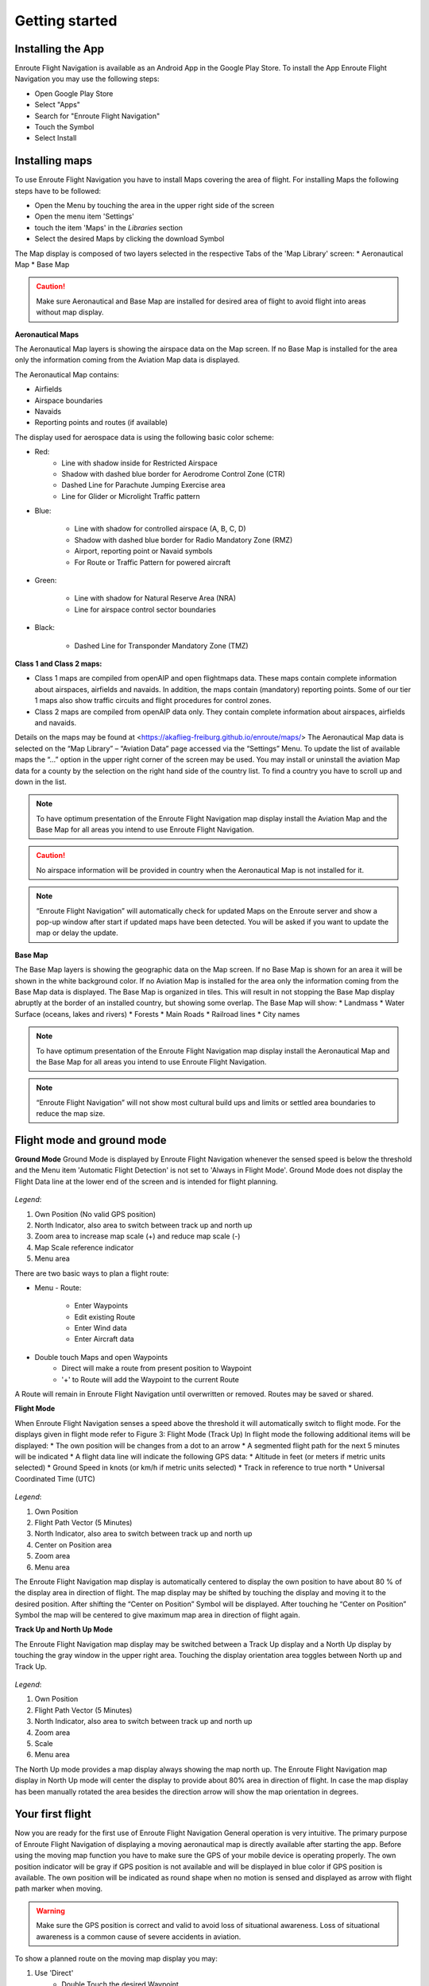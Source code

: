 Getting started
===============

Installing the App
------------------

Enroute Flight Navigation is available as an Android App in the Google Play Store.
To install the App Enroute Flight Navigation you may use the following steps:

* Open Google Play Store
* Select "Apps"
* Search for "Enroute Flight Navigation"
* Touch the Symbol
* Select Install


Installing maps
---------------

To use Enroute Flight Navigation you have to install Maps covering the area of flight.
For installing Maps the following steps have to be followed:

* Open the Menu by touching the area in the upper right side of the screen
* Open the menu item 'Settings'
* touch the item 'Maps' in the *Libraries* section
* Select the desired Maps by clicking the download Symbol

The Map display is composed of two layers selected in the respective Tabs of the 'Map Library' screen:
* Aeronautical Map
* Base Map

.. caution::
    Make sure Aeronautical and Base Map are installed for desired area of flight to avoid flight into areas without map display.

**Aeronautical Maps**

The Aeronautical Map layers is showing the airspace data on the Map screen. If no Base Map is installed for the area only the information coming from the Aviation Map data is displayed.

The Aeronautical Map contains:

* Airfields
* Airspace boundaries
* Navaids
* Reporting points and routes (if available)

The display used for aerospace data is using the following basic color scheme:

* Red:
    * Line with shadow inside for Restricted Airspace
    * Shadow with dashed blue border for Aerodrome Control Zone (CTR)
    * Dashed Line for Parachute Jumping Exercise area
    * Line for Glider or Microlight Traffic pattern

* Blue:

    * Line with shadow for controlled airspace (A, B, C, D)
    * Shadow with dashed blue border for Radio Mandatory Zone (RMZ)
    * Airport, reporting point or Navaid  symbols
    * For Route or Traffic Pattern for powered aircraft

* Green:

    * Line with shadow for Natural Reserve Area (NRA)
    * Line for airspace control sector boundaries

* Black:

    * Dashed Line for Transponder Mandatory Zone (TMZ)


**Class 1 and Class 2 maps:**

* Class 1 maps are compiled from openAIP and open flightmaps data. These maps contain complete information about airspaces, airfields and navaids. In addition, the maps contain (mandatory) reporting points. Some of our tier 1 maps also show traffic circuits and flight procedures for control zones.
* Class 2 maps are compiled from openAIP data only. They contain complete information about airspaces, airfields and navaids.

Details on the maps may be found at <https://akaflieg-freiburg.github.io/enroute/maps/>
The Aeronautical Map data is selected on the “Map Library” – “Aviation Data” page accessed via the “Settings” Menu.
To update the list of available maps the “…” option in the upper right corner of the screen may be used.
You may install or uninstall the aviation Map data for a county by the selection on the right hand side of the country list. To find a country you have to scroll up and down in the list.

.. note::
    To have optimum presentation of the Enroute Flight Navigation map display install the Aviation Map and the Base Map for all areas you intend to use Enroute Flight Navigation.
.. caution::
    No airspace information will be provided in country when the Aeronautical Map is not installed for it.
.. note::
    “Enroute Flight Navigation” will automatically check for updated Maps on the Enroute server and show a pop-up window after start if updated maps have been detected.
    You will be asked if you want to update the map or delay the update.

**Base Map**

The Base Map layers is showing the geographic data on the Map screen. If no Base Map is shown for an area it will be shown in the white background color. If no Aviation Map is installed for the area only the information coming from the Base Map data is displayed. The Base Map is organized in tiles. This will result in not stopping the Base Map display abruptly at the border of an installed country, but showing some overlap.
The Base Map will show:
* Landmass
* Water Surface (oceans, lakes and rivers)
* Forests
* Main Roads
* Railroad lines
* City names

.. note::
    To have optimum presentation of the Enroute Flight Navigation map display install the Aeronautical Map and the Base Map for all areas you intend to use Enroute Flight Navigation.
.. note::
    “Enroute Flight Navigation” will not show  most cultural build ups and limits or settled area boundaries to reduce the map size.


Flight mode and ground mode
---------------------------

**Ground Mode**
Ground Mode is displayed by Enroute Flight Navigation whenever the sensed speed is below the threshold and the Menu item 'Automatic Flight Detection' is not set to 'Always in Flight Mode'.
Ground Mode does not display the Flight Data line at the lower end of the screen and is intended for flight planning.

.. figure:: ./fig_GroundMode.png
    :align: center

*Legend*:

1. Own Position (No valid GPS position)
2. North Indicator, also area to switch between track up and north up
3. Zoom area to increase map scale (+) and reduce map scale (-)
4. Map Scale reference indicator
5. Menu area

There are two basic ways to plan a flight route:

* Menu - Route:

    * Enter Waypoints
    * Edit existing Route
    * Enter Wind data
    * Enter Aircraft data

* Double touch Maps and open Waypoints
    * Direct will make a route from present position to Waypoint
    * '+' to Route will add the Waypoint to the current Route

A Route will remain in Enroute Flight Navigation until overwritten or removed. Routes may be saved or shared.

**Flight Mode**

When Enroute Flight Navigation senses a speed above the threshold it will automatically switch to flight mode.
For the displays given in flight mode refer to Figure 3: Flight Mode (Track Up)
In flight mode the following additional items will be displayed:
* The own position will be changes from a dot to an arrow
* A segmented flight path for the next 5 minutes will be indicated
* A flight data line will indicate the following GPS data:
* Altitude in feet (or meters if metric units selected)
* Ground Speed in knots (or km/h if metric units selected)
* Track in reference to true north
* Universal Coordinated Time (UTC)

.. figure:: ./fig_FlightModeTu.png
    :align: center

*Legend*:

1. Own Position
2. Flight Path Vector (5 Minutes)
3. North Indicator, also area to switch between track up and north up
4. Center on Position area
5. Zoom area
6. Menu area


The  Enroute Flight Navigation map display is automatically centered to display the own position to have about 80 % of the display area in direction  of flight.
The map display may be shifted by touching the display and moving it to the desired position. After shifting the  “Center on Position”  Symbol will be displayed. After touching he  “Center on Position”  Symbol the map will be centered to give maximum map area in direction of flight again.

**Track Up and North Up Mode**

The Enroute Flight Navigation map display may be switched between a Track Up display and a North Up display by touching the gray window in the upper right area.
Touching the display orientation area toggles between North up and Track Up.


.. figure:: ./fig_FlightModeTu.png
    :align: center

*Legend*:

1. Own Position
2. Flight Path Vector (5 Minutes)
3. North Indicator, also area to switch between track up and north up
4. Zoom area
5. Scale
6. Menu area

The North Up mode provides a map display always showing the map north up.
The  Enroute Flight Navigation map display in North Up mode will center the display to provide about 80% area in direction of flight.
In case the map display has been manually rotated the area besides the direction arrow will show the map orientation in degrees.

Your first flight
-----------------

Now you are ready for the first use of Enroute Flight Navigation General operation is very intuitive. The primary purpose of Enroute Flight Navigation of displaying a moving aeronautical map is directly available after starting the app.
Before using the moving map function you have to make sure the GPS of your mobile device is operating properly. The own position indicator will be gray if GPS position is not available and will be displayed in blue color if GPS position is available. The own position will be indicated as round shape when no motion is sensed and displayed as arrow with flight path marker when moving.

.. warning::
    Make sure the GPS position is correct and valid to avoid loss of situational awareness. Loss of situational awareness is a common cause of severe accidents in aviation.

To show a planned route on the moving map display you may:

1. Use 'Direct'
    * Double Touch the desired Waypoint
    * Select 'Direct'
2. Plan a route
    * Double Touch the desired Waypoint
    * Select (+) 'to Route'

The planned route will be displayed as light green line on the map display. More detailed information on route planning will be given in the dedicated section.

**Airspace awareness**

Information related to any selected point on the Map will be displayed when double touching a point.


The displayed Information for arbitrary points will include:

* Distance to point
* True bearing to point
* Airspace classification including related frequencies and transponder code

The displayed Information for reporting points or Navaids will include:

* Distance to point
* True bearing to point
* Designation, controlling agency and radio frequencies
* Airspace classification including related radio frequencies and transponder code

The displayed Information for airfields will include:

* Distance to point
* True bearing to point
* Meteorological information summary if available
* Designation, controlling agency and radio frequencies and Navaids
* Airfield data for Runways and field elevation
* Airspace classification including related radio frequencies and transponder code


More information on the features and operation will be given in the 'Further Steps' part of the Enroute Flight Navigation manual.

The following topics are described in more detail Enroute Flight Navigation 'Reference' section of the manual:

* Display of Airspace
* Display of Aeronautical Data
* Weather Data
* Settings


